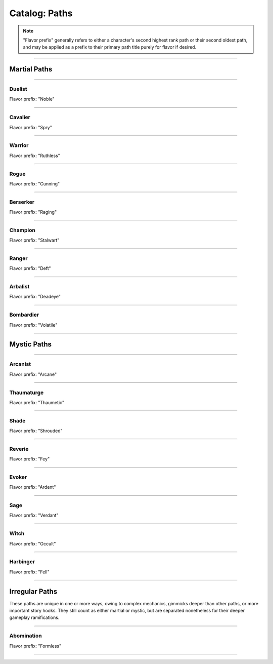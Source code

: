 *****
Catalog: Paths
*****

.. Note::
  "Flavor prefix" generally refers to either a character's second highest rank path or their second oldest path, and may be applied as a prefix to their primary path title purely for flavor if desired.

--------

Martial Paths
=============

--------

Duelist
------
Flavor prefix: "Noble"

.. tab-set::

  .. tab-item:: Summary

    

  .. tab-item:: Rank 1

    | **Guard Breaker**
    | You strike more accurately while focusing on one opponent. Your weapon attack rolls against the most recent enemy(s) you have successfully damaged gain +1 :term:`favor`.

  .. tab-item:: Rank 2

    | **Battle Stance**
    | When an enemy enters a square adjacent to you from a square not adjacent, they provoke an attack of opportunity.

  .. tab-item:: Rank 3

    | **Martial Master**
    | You may perform an additional weapon art per turn.

--------

Cavalier
-------
Flavor prefix: "Spry"

.. tab-set::

  .. tab-item:: Summary

    

  .. tab-item:: Rank 1
      
    | **Lancing Strikes**
    | You may attack with melee weapons using Grace to hit instead of Might, but not with heavy weapons. Lance-type weapons are an exception to this limit.
    | 
    | **Sharp Lunge**
    | You may accept a -1 die penalty on your attack roll for any melee or thrown attack to increase the range of the attack by 1. This is treated as a free dash, and enhanced by dash distance increases.

  .. tab-item:: Rank 2

    | **Battle Rhythm**
    | During combat, when you take a dash or jump action, move while dodging, or use an ability that moves yourself, you gain 1 stack of Momentum. After initiating an attack or dodge action with Stamina, you may dedicate stacks of Momentum as if they were additional Stamina.
    | Momentum can be stored up to a maximum of your Cavalier rank, and stacks fade at the end of your next turn after they are gained.

  .. tab-item:: Rank 3

    | **Untouchable**
    | 6s rolled on dodge attempts are treated as two successes. When you move while dodging, you do not suffer a stack of Off-Balance.

--------

Warrior
-------
Flavor prefix: "Ruthless"

.. card::
  :shadow: none
  :class-card: sd-mx-4 sd-text-muted sd-font-italic sd-rounded-3
  :class-body: sd-py-2

  .. div:: sd-mb-1

    Placeholder

  .. div:: sd-text-right

    -- placeholder person

.. tab-set::

  .. tab-item:: Summary

    

  .. tab-item:: Rank 1

    | **Power Attack**
    | Any time you dedicate at least 3 Stamina to an attack or weapon art, it gains +1 base damage. This bonus is increased to +2 if the attack is made with a heavy weapon or club-type weapon. If performing an art with an area of effect or multiple attacks, you must spend an additional 1 taxed Stamina to make it a power attack.

  .. tab-item:: Rank 2

    | **Second Wind**
    | Whenever you end your turn with 0 Stamina, you regain 1 Stamina.
    | 
    | **Uproot**
    | You may attack empty squares with your weapon at 1 Stamina cost, creating :term:`rough terrain`. Creatures burrowed within the terrain at the time take 2 damage and are forced to surface.

  .. tab-item:: Rank 3

    | **Law of Conservation**
    | You treat taxed Stamina spent during an attack as dedicated to that attack, increasing the number of dice rolled as usual. Additionally, when Stamina is spent to clear stacks of Off-Balance, treat the Stamina as dedicated to your next attack.

--------

Rogue
---------
Flavor prefix: "Cunning"

.. tab-set::

  .. tab-item:: Summary

    

  .. tab-item:: Rank 1

    | **Swift Strikes**
    | You may attack with melee weapons using Grace to hit instead of Might, but not with heavy weapons.
    | 
    | **Push and Pull**
    | When you successfully risk damage with an attack, you may choose to risk 1 less damage. If you do, you may move the struck target one square in any direction, or two if using a heavy weapon.
    | 
    | *You learn two trap blueprints of common or uncommon rarity.*

  .. tab-item:: Rank 2

    | **Hair Trigger**
    | You may deploy traps at a range of 3. When you set a trap, it can be given a more sensitive trigger, expanding its activation squares to the squares adjacent. A single target trap will target the creature that triggered it, while those with an area of effect will still originate from the trap itself.
    | 
    | *You learn another trap blueprint of common or uncommon rarity.*

  .. tab-item:: Rank 3

    | **Fighting Dirty**
    | After successfully dealing damage to a target, or affecting them with any kind of flask or trap, you may use dirty tactics to inflict a status effect which lowers any one of the target's primary attributes by 1, or their Speed by 2. The status effect lasts until the beginning of your next turn.
    |
    | *You learn another trap blueprint of any rarity.*

--------

Berserker
-------
Flavor prefix: "Raging"

.. tab-set::

  .. tab-item:: Summary

    

  .. tab-item:: Rank 1

    | **Onslaught**
    | After you make an attack, and your target makes a defense roll, you may choose to reroll a number of failures up to twice your Berserker rank. If you do, roll a d6. If the result is less than your current Vitality, you suffer 2 :term:`true damage <damage type: true>`.

  .. tab-item:: Rank 2

    | **Burnout**
    | When making an attack, parrying, or dodging, you may dedicate Vitality in place of Stamina, as long as at least 1 Stamina has already been dedicated to the action.

  .. tab-item:: Rank 3

    | **Bloodbath**
    | Slaying an enemy restores 1 Vitality. If the attack was made using a natural weapon, 2 Vitality is restored instead.

--------

Champion
------
Flavor prefix: "Stalwart"

.. tab-set::

  .. tab-item:: Summary

    

  .. tab-item:: Rank 1

    | **Glancing Blows**
    | If an attack you attempt to parry still risks damage after the attempt, you gain +1 :term:`favor` for your soak roll against it.
    | 
    | **Watchful Eye**
    | The first attack of opportunity you make each round costs no Stamina to initiate.

  .. tab-item:: Rank 2

    | **Withstand**
    | Whenever you take soakable damage during a round, you gain +1 bonus die when soaking further damage. This effect stacks indefinitely and resets at the start of your next turn.
    | 
    | **Force of Will**
    | When you take a focus action to heal, you may choose to restore Durability to your worn armor in lieu of Vitality.
    | In addition, while taking any focus action, you increase your effective Mettle score by 2 until no longer focusing.

  .. tab-item:: Rank 3

    | **Impassable**
    | Squares adjacent to you count as :term:`rough terrain` against trespassers. Flying or Leaping creatures crossing over these squares (using your melee weapon's range upwards) are forced to land, though this does not end their turn.
    | 
    | **Martial Defense**
    | You may use normal weapon arts as attacks of opportunity or activate an augmentation art during an attack of opportunity, bypassing the arts per turn limit.

--------

Ranger
------
Flavor prefix: "Deft"

.. tab-set::

  .. tab-item:: Summary

    

  .. tab-item:: Rank 1



  .. tab-item:: Rank 2

    | **Rebound**
    | Once per round, should your thrown or ranged attack be dodged or parried, it can ricochet to a target adjacent to the first. The ricocheted attack inherits the same number of successes as the original, and is otherwise functionally identical. If the original target was adjacent to a wall, the ricochet may instead target them a second time. An attack cannot ricochet more than once.


  .. tab-item:: Rank 3

--------

Arbalist
--------
Flavor prefix: "Deadeye"

.. tab-set::

  .. tab-item:: Summary

    

  .. tab-item:: Rank 1

    | **Good Arm**
    | You may attack with ranged weapons using Might to hit instead of Grace.
    | 
    | **Long Shot**
    | When you make a ranged or spell attack, its range can be surpassed by up to twice its original. Each square beyond its original range inflicts a -1 die penalty on the attack roll.

  .. tab-item:: Rank 2

    | **Zero In**
    | At the end of your turn, you may choose a target square to focus your sights on. At the end of your turns thereafter, including this one, you gain 1 stack of Aim - allowing you to ignore 2 die penalties from Long Shot against any targets in that square - which stacks up to 2. If you are moved or defend yourself at any point, one stack of Aim is lost, per 2 squares rounded up if moved. During your turn, you may also spend 1 Aim to move the target square 2 squares in any direction, or choose a new square, which resets all Aim.
    | If the target square is within your normal range, you gain +1 die to ranged or spell attack rolls against any targets in that square, as long as you have at least one stack of Aim.
    |
    | **Overwatch**
    | When making a readied action with a ranged attack, ranged weapon art, or spell, the 1 Stamina cost to prepare it is negated.

  .. tab-item:: Rank 3

    | **Bullseye**
    | 6s rolled when you make a ranged attack are treated as 2 successes.
    |
    | **Target Sweep**
    | Squares adjacent to Zero In's target square also receive its bonuses, but are treated as if having -1 stack of Aim.

--------

Bombardier
---------
Flavor prefix: "Volatile"

.. tab-set::

  .. tab-item:: Summary

    

  .. tab-item:: Rank 1

    | **Set Dressing**
    | When you make a thrown or natural ranged attack that will not directly impact a creature or affect an occupied square, the attack is unaffected by Stamina tax, and does not increase it. You may also pair thrown flasks with any weapon.
    |
    | *You learn three flask blueprints of common or uncommon rarity.*

  .. tab-item:: Rank 2

    | **Controlled Environment**
    | When you throw a flask, you may increase its terrain effect radius by one, targeted effects instead being applied as a 3x3 AoE. Flasks thrown can ignore a number of allies or squares within their effect radius up to your Bombardier rank.
    | Areas of effect from natural ranged weapons or hand pumps may also have their size increased by 1, and ignore a number of allies or squares up to your Bombardier Rank.
    | 
    | **Efficient Reagents**
    | When crafting a flask, potion, or poison, roll a d6. On a success, up to 25 value in materials used may be refunded.
    |
    | *You learn another two new common or uncommon flask blueprints.*

  .. tab-item:: Rank 3

    | **Chemical Admixture**
    | While in possession of two non-rare flasks, you may combine them at any time. Choose one flask to be the "carrier" and another to be the "payload". Natural ranged weapons may act as a carrier.
    | Choose one of the payload's targeted or terrain effects. If the effect is targeted, it applies to all creatures the carrier's effects apply to. If the effect is terrain, it applies to all tiles the carrier applies to, or the tiles of creatures the carrier affects.
    | 
    | *You learn another two new flask blueprints of any rarity.*

--------

Mystic Paths
============

--------

Arcanist
-----
Flavor prefix: "Arcane"

.. card::
  :shadow: none
  :class-card: sd-mx-4 sd-text-muted sd-font-italic sd-rounded-3
  :class-body: sd-py-2

  <blurb>

.. tab-set::

  .. tab-item:: Summary

    

  .. tab-item:: Rank 1

    | **Astral Conduit**
    | You may pour some of your Anima into an ordinary object, ossifying it and transforming it into an *astral conduit*. The conduit can store a maximum amount of Anima equal to your Arcanist rank. You may have only one astral conduit, and creating a new one destroys the old. While holding a conduit or carrying it on the Belt, you or a friendly adjacent character with Arcanist ranks may spend 1 Stamina to draw any amount of Anima from it. As a focus action, you can deposit any amount of Anima into your existing conduit, or create a new one.
    |
    | **Sorcerous Casting**
    | You may treat your attuned arcane focus as a weapon with the Sorcerous modifier, if it can be used as one. Talismans instead make your unarmed attacks and grapples Sorcerous.

  .. tab-item:: Rank 2

    | **TBD**
    | tbd
    |
    | **Prudent Research**
    | When performing research to learn a new spell, if you have access to a grimoire containing the spell, two dice on your research roll are guaranteed successes.

  .. tab-item:: Rank 3

    

--------

Thaumaturge
---------

Flavor prefix: "Thaumetic"

.. card::
  :shadow: none
  :class-card: sd-mx-4 sd-text-muted sd-font-italic sd-rounded-3
  :class-body: sd-py-2

  Any astronomer worth their salt regards Pandemonium as one of the most potent sources of magic in the Corporeum, but harnessing latent chaos without grave error is another matter of miracle-making entirely.

.. tab-set::

  .. tab-item:: Summary

    

  .. tab-item:: Rank 1

    | **Sacred Geometry**
    | As a focus action costing 1 Stamina and 1 Anima, you may etch a ritual shape into the square beneath you. For larger characters, these *ley lines* encompass squares equal to your body size, and only function when standing within all of them. Your ley lines are unique to you and cannot be used by others; furthermore, you may only have one set of ley lines at a time.
    | While standing within your ley lines, you may choose to cast any spell as a focus action instead. When the focus resolves and the spell is cast, roll a number of dice equal to your ranks in the path used to cast the spell. You restore Anima equal to the successes of this roll, capped at the original cost of the spell.

  .. tab-item:: Rank 2

    | **Mind Bloom**
    | When you make an opposed Insight check either as part of a spell or ability, or to resist a spell or ability, you may dedicate Anima to that check as bonus dice. This does not include traditional attack rolls.
    | While standing within your ley lines, one bonus die is granted for free.

  .. tab-item:: Rank 3

    | **Astral Projection**
    | When you cast an area of effect spell that would originate from your square, you may instead have it originate from anywhere within its ordinary range. Spells cast this way retain the same direction and range with which they were cast originally.
    | While standing within your ley lines, if you cast a spell of 4 difficulty or greater, you receive 1 difficulty in free modification for that spell.
    |
    | **Chimeric Spells**
    | When attuning spells, you may splice two spells together into one, combining their difficulty. The second spell's effect is additionally carried by the first, in a way arbitrated by the GM if needed. If the first spell has an AoE, the total difficulty increases by 1. The second spell's path is considered the first spell's path, but the spliced spell's path difficulty cap is limited by the lower of the two. Two AoE spells cannot be spliced together.

--------

Shade
-----
Flavor prefix: "Shrouded"

.. tab-set::

  .. tab-item:: Summary

    

  .. tab-item:: Rank 1

    

  .. tab-item:: Rank 2

    

  .. tab-item:: Rank 3

    

--------

Reverie
-----
Flavor prefix: "Fey"

.. tab-set::

  .. tab-item:: Summary

    

  .. tab-item:: Rank 1

    

  .. tab-item:: Rank 2

    

  .. tab-item:: Rank 3

    

--------

Evoker
---------
Flavor prefix: "Ardent"

.. tab-set::

  .. tab-item:: Summary

    

  .. tab-item:: Rank 1

    

  .. tab-item:: Rank 2

    

  .. tab-item:: Rank 3

    

--------

Sage
-----
Flavor prefix: "Verdant"

.. tab-set::

  .. tab-item:: Summary

    

  .. tab-item:: Rank 1

    

  .. tab-item:: Rank 2

    

  .. tab-item:: Rank 3

    

--------

Witch
-----
Flavor prefix: "Occult"

.. tab-set::

  .. tab-item:: Summary

    

  .. tab-item:: Rank 1

    

  .. tab-item:: Rank 2

    

  .. tab-item:: Rank 3

    

--------

Harbinger
-----
Flavor prefix: "Fell"

.. tab-set::

  .. tab-item:: Summary

    

  .. tab-item:: Rank 1

    

  .. tab-item:: Rank 2

    

  .. tab-item:: Rank 3



--------

Irregular Paths
============
These paths are unique in one or more ways, owing to complex mechanics, gimmicks deeper than other paths, or more important story hooks. They still count as either martial or mystic, but are separated nonetheless for their deeper gameplay ramifications.

--------

Abomination
-----
Flavor prefix: "Formless"

.. card::
  :shadow: none
  :class-card: sd-mx-4 sd-text-muted sd-font-italic sd-rounded-3
  :class-body: sd-py-2

  <blurb>

.. tab-set::

  .. tab-item:: Summary

    

  .. tab-item:: Rank 1

    | **Astral Conduit**
    | You may pour some of your Anima into an ordinary object, ossifying it and transforming it into an *astral conduit*. The conduit can store a maximum amount of Anima equal to your Arcanist rank. You may have only one astral conduit, and creating a new one destroys the old. While holding a conduit or carrying it on the Belt, you or a friendly adjacent character with Arcanist ranks may spend 1 Stamina to draw any amount of Anima from it. As a focus action, you can deposit any amount of Anima into your existing conduit, or create a new one.
    |
    | **Sorcerous Casting**
    | You may treat your attuned arcane focus as a weapon with the Sorcerous modifier, if it can be used as one. Talismans instead make your unarmed attacks and grapples Sorcerous.

  .. tab-item:: test

    | **Astral Conduit**
    | You may pour some of your Anima into an ordinary object, ossifying it and transforming it into an *astral conduit*. The conduit can store a maximum amount of Anima equal to your Arcanist rank. You may have only one astral conduit, and creating a new one destroys the old. While holding a conduit or carrying it on the Belt, you or a friendly adjacent character with Arcanist ranks may spend 1 Stamina to draw any amount of Anima from it. As a focus action, you can deposit any amount of Anima into your existing conduit, or create a new one.
    ..
    | **Sorcerous Casting**
    | You may treat your attuned arcane focus as a weapon with the Sorcerous modifier, if it can be used as one. Talismans instead make your unarmed attacks and grapples Sorcerous.

  .. tab-item:: test 2

    You may pour some of your Anima into an ordinary object, ossifying it and transforming it into an *astral conduit*. The conduit can store a maximum amount of Anima equal to your Arcanist rank. You may have only one astral conduit, and creating a new one destroys the old. While holding a conduit or carrying it on the Belt, you or a friendly adjacent character with Arcanist ranks may spend 1 Stamina to draw any amount of Anima from it. As a focus action, you can deposit any amount of Anima into your existing conduit, or create a new one.

    **Sorcerous Casting**

  .. tab-item:: Rank 2

    | **TBD**
    | tbd
    |
    | **Prudent Research**
    | When performing research to learn a new spell, if you have access to a grimoire containing the spell, two dice on your research roll are guaranteed successes.

  .. tab-item:: Rank 3

    

--------
